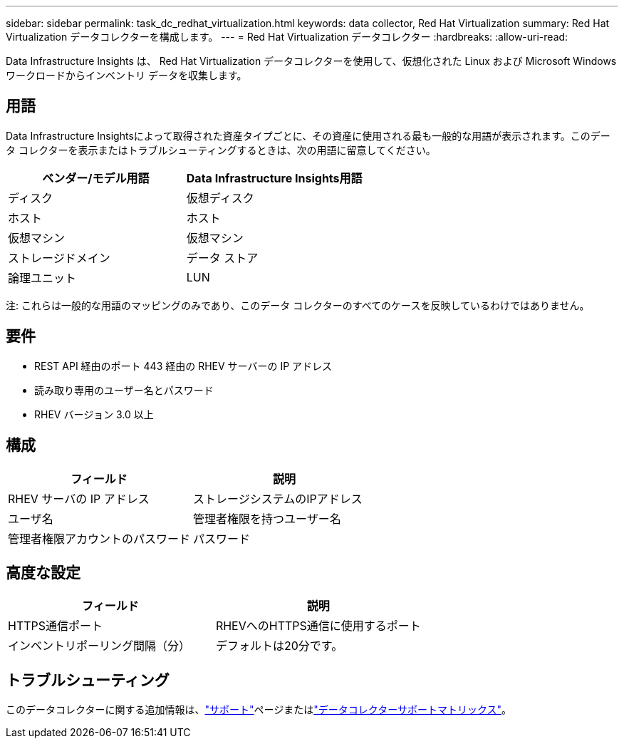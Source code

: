 ---
sidebar: sidebar 
permalink: task_dc_redhat_virtualization.html 
keywords: data collector, Red Hat Virtualization 
summary: Red Hat Virtualization データコレクターを構成します。 
---
= Red Hat Virtualization データコレクター
:hardbreaks:
:allow-uri-read: 


[role="lead"]
Data Infrastructure Insights は、 Red Hat Virtualization データコレクターを使用して、仮想化された Linux および Microsoft Windows ワークロードからインベントリ データを収集します。



== 用語

Data Infrastructure Insightsによって取得された資産タイプごとに、その資産に使用される最も一般的な用語が表示されます。このデータ コレクターを表示またはトラブルシューティングするときは、次の用語に留意してください。

[cols="2*"]
|===
| ベンダー/モデル用語 | Data Infrastructure Insights用語 


| ディスク | 仮想ディスク 


| ホスト | ホスト 


| 仮想マシン | 仮想マシン 


| ストレージドメイン | データ ストア 


| 論理ユニット | LUN 
|===
注: これらは一般的な用語のマッピングのみであり、このデータ コレクターのすべてのケースを反映しているわけではありません。



== 要件

* REST API 経由のポート 443 経由の RHEV サーバーの IP アドレス
* 読み取り専用のユーザー名とパスワード
* RHEV バージョン 3.0 以上




== 構成

[cols="2*"]
|===
| フィールド | 説明 


| RHEV サーバの IP アドレス | ストレージシステムのIPアドレス 


| ユーザ名 | 管理者権限を持つユーザー名 


| 管理者権限アカウントのパスワード | パスワード 
|===


== 高度な設定

[cols="2*"]
|===
| フィールド | 説明 


| HTTPS通信ポート | RHEVへのHTTPS通信に使用するポート 


| インベントリポーリング間隔（分） | デフォルトは20分です。 
|===


== トラブルシューティング

このデータコレクターに関する追加情報は、link:concept_requesting_support.html["サポート"]ページまたはlink:reference_data_collector_support_matrix.html["データコレクターサポートマトリックス"]。
